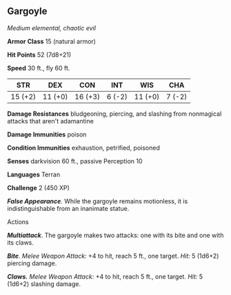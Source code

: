 ** Gargoyle
:PROPERTIES:
:CUSTOM_ID: gargoyle
:END:
/Medium elemental, chaotic evil/

*Armor Class* 15 (natural armor)

*Hit Points* 52 (7d8+21)

*Speed* 30 ft., fly 60 ft.

| STR     | DEX     | CON     | INT    | WIS     | CHA    |
|---------+---------+---------+--------+---------+--------|
| 15 (+2) | 11 (+0) | 16 (+3) | 6 (-2) | 11 (+0) | 7 (-2) |

*Damage Resistances* bludgeoning, piercing, and slashing from nonmagical
attacks that aren't adamantine

*Damage Immunities* poison

*Condition Immunities* exhaustion, petrified, poisoned

*Senses* darkvision 60 ft., passive Perception 10

*Languages* Terran

*Challenge* 2 (450 XP)

*/False Appearance/*. While the gargoyle remains motionless, it is
indistinguishable from an inanimate statue.

****** Actions
:PROPERTIES:
:CUSTOM_ID: actions
:END:
*/Multiattack/*. The gargoyle makes two attacks: one with its bite and
one with its claws.

*/Bite/*. /Melee Weapon Attack:/ +4 to hit, reach 5 ft., one target.
/Hit:/ 5 (1d6+2) piercing damage.

*/Claws./* /Melee Weapon Attack:/ +4 to hit, reach 5 ft., one target.
/Hit:/ 5 (1d6+2) slashing damage.

